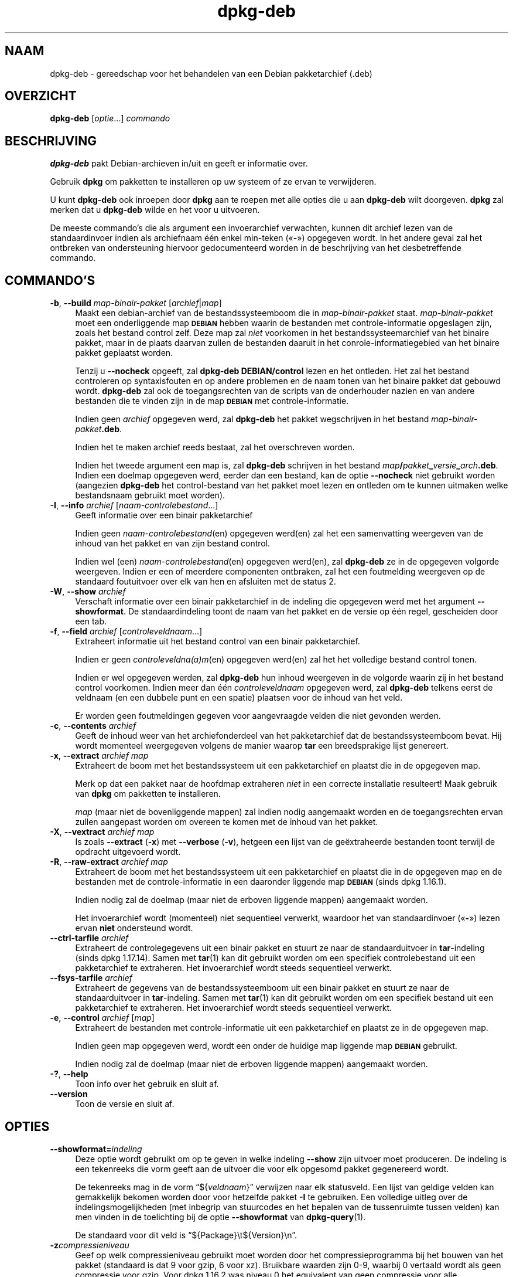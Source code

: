 .\" Automatically generated by Pod::Man 4.11 (Pod::Simple 3.35)
.\"
.\" Standard preamble:
.\" ========================================================================
.de Sp \" Vertical space (when we can't use .PP)
.if t .sp .5v
.if n .sp
..
.de Vb \" Begin verbatim text
.ft CW
.nf
.ne \\$1
..
.de Ve \" End verbatim text
.ft R
.fi
..
.\" Set up some character translations and predefined strings.  \*(-- will
.\" give an unbreakable dash, \*(PI will give pi, \*(L" will give a left
.\" double quote, and \*(R" will give a right double quote.  \*(C+ will
.\" give a nicer C++.  Capital omega is used to do unbreakable dashes and
.\" therefore won't be available.  \*(C` and \*(C' expand to `' in nroff,
.\" nothing in troff, for use with C<>.
.tr \(*W-
.ds C+ C\v'-.1v'\h'-1p'\s-2+\h'-1p'+\s0\v'.1v'\h'-1p'
.ie n \{\
.    ds -- \(*W-
.    ds PI pi
.    if (\n(.H=4u)&(1m=24u) .ds -- \(*W\h'-12u'\(*W\h'-12u'-\" diablo 10 pitch
.    if (\n(.H=4u)&(1m=20u) .ds -- \(*W\h'-12u'\(*W\h'-8u'-\"  diablo 12 pitch
.    ds L" ""
.    ds R" ""
.    ds C` ""
.    ds C' ""
'br\}
.el\{\
.    ds -- \|\(em\|
.    ds PI \(*p
.    ds L" ``
.    ds R" ''
.    ds C`
.    ds C'
'br\}
.\"
.\" Escape single quotes in literal strings from groff's Unicode transform.
.ie \n(.g .ds Aq \(aq
.el       .ds Aq '
.\"
.\" If the F register is >0, we'll generate index entries on stderr for
.\" titles (.TH), headers (.SH), subsections (.SS), items (.Ip), and index
.\" entries marked with X<> in POD.  Of course, you'll have to process the
.\" output yourself in some meaningful fashion.
.\"
.\" Avoid warning from groff about undefined register 'F'.
.de IX
..
.nr rF 0
.if \n(.g .if rF .nr rF 1
.if (\n(rF:(\n(.g==0)) \{\
.    if \nF \{\
.        de IX
.        tm Index:\\$1\t\\n%\t"\\$2"
..
.        if !\nF==2 \{\
.            nr % 0
.            nr F 2
.        \}
.    \}
.\}
.rr rF
.\" ========================================================================
.\"
.IX Title "dpkg-deb 1"
.TH dpkg-deb 1 "2020-08-02" "1.20.5" "dpkg suite"
.\" For nroff, turn off justification.  Always turn off hyphenation; it makes
.\" way too many mistakes in technical documents.
.if n .ad l
.nh
.SH "NAAM"
.IX Header "NAAM"
dpkg-deb \- gereedschap voor het behandelen van een Debian pakketarchief
(.deb)
.SH "OVERZICHT"
.IX Header "OVERZICHT"
\&\fBdpkg-deb\fR [\fIoptie\fR...] \fIcommando\fR
.SH "BESCHRIJVING"
.IX Header "BESCHRIJVING"
\&\fBdpkg-deb\fR pakt Debian-archieven in/uit en geeft er informatie over.
.PP
Gebruik \fBdpkg\fR om pakketten te installeren op uw systeem of ze ervan te
verwijderen.
.PP
U kunt \fBdpkg-deb\fR ook inroepen door \fBdpkg\fR aan te roepen met alle opties
die u aan \fBdpkg-deb\fR wilt doorgeven. \fBdpkg\fR zal merken dat u \fBdpkg-deb\fR
wilde en het voor u uitvoeren.
.PP
De meeste commando's die als argument een invoerarchief verwachten, kunnen
dit archief lezen van de standaardinvoer indien als archiefnaam \('e\('en enkel
min-teken (\(Fo\fB\-\fR\(Fc) opgegeven wordt. In het andere geval zal het ontbreken
van ondersteuning hiervoor gedocumenteerd worden in de beschrijving van het
desbetreffende commando.
.SH "COMMANDO'S"
.IX Header "COMMANDO'S"
.IP "\fB\-b\fR, \fB\-\-build\fR \fImap-binair-pakket\fR [\fIarchief\fR|\fImap\fR]" 4
.IX Item "-b, --build map-binair-pakket [archief|map]"
Maakt een debian-archief van de bestandssysteemboom die in
\&\fImap-binair-pakket\fR staat. \fImap-binair-pakket\fR moet een onderliggende map
\&\fB\s-1DEBIAN\s0\fR hebben waarin de bestanden met controle-informatie opgeslagen
zijn, zoals het bestand control zelf. Deze map zal \fIniet\fR voorkomen in het
bestandssysteemarchief van het binaire pakket, maar in de plaats daarvan
zullen de bestanden daaruit in het conrole-informatiegebied van het binaire
pakket geplaatst worden.
.Sp
Tenzij u \fB\-\-nocheck\fR opgeeft, zal \fBdpkg-deb\fR \fBDEBIAN/control\fR lezen en
het ontleden. Het zal het bestand controleren op syntaxisfouten en op andere
problemen en de naam tonen van het binaire pakket dat gebouwd
wordt. \fBdpkg-deb\fR zal ook de toegangsrechten van de scripts van de
onderhouder nazien en van andere bestanden die te vinden zijn in de map
\&\fB\s-1DEBIAN\s0\fR met controle-informatie.
.Sp
Indien geen \fIarchief\fR opgegeven werd, zal \fBdpkg-deb\fR het pakket
wegschrijven in het bestand \fImap-binair-pakket\fR\fB.deb\fR.
.Sp
Indien het te maken archief reeds bestaat, zal het overschreven worden.
.Sp
Indien het tweede argument een map is, zal \fBdpkg-deb\fR schrijven in het
bestand \fImap\fR\fB/\fR\fIpakket\fR\fB_\fR\fIversie\fR\fB_\fR\fIarch\fR\fB.deb\fR. Indien een
doelmap opgegeven werd, eerder dan een bestand, kan de optie \fB\-\-nocheck\fR
niet gebruikt worden (aangezien \fBdpkg-deb\fR het control-bestand van het
pakket moet lezen en ontleden om te kunnen uitmaken welke bestandsnaam
gebruikt moet worden).
.IP "\fB\-I\fR, \fB\-\-info\fR \fIarchief\fR [\fInaam-controlebestand\fR...]" 4
.IX Item "-I, --info archief [naam-controlebestand...]"
Geeft informatie over een binair pakketarchief
.Sp
Indien geen \fInaam-controlebestand\fR(en) opgegeven werd(en) zal het een
samenvatting weergeven van de inhoud van het pakket en van zijn bestand
control.
.Sp
Indien wel (een) \fInaam-controlebestand\fR(en) opgegeven werd(en), zal
\&\fBdpkg-deb\fR ze in de opgegeven volgorde weergeven. Indien er een of meerdere
componenten ontbraken, zal het een foutmelding weergeven op de standaard
foutuitvoer over elk van hen en afsluiten met de status 2.
.IP "\fB\-W\fR, \fB\-\-show\fR \fIarchief\fR" 4
.IX Item "-W, --show archief"
Verschaft informatie over een binair pakketarchief in de indeling die
opgegeven werd met het argument \fB\-\-showformat\fR. De standaardindeling toont
de naam van het pakket en de versie op \('e\('en regel, gescheiden door een tab.
.IP "\fB\-f\fR, \fB\-\-field\fR \fIarchief\fR [\fIcontroleveldnaam\fR...]" 4
.IX Item "-f, --field archief [controleveldnaam...]"
Extraheert informatie uit het bestand control van een binair pakketarchief.
.Sp
Indien er geen \fIcontroleveldna(a)m\fR(en) opgegeven werd(en) zal het het
volledige bestand control tonen.
.Sp
Indien er wel opgegeven werden, zal \fBdpkg-deb\fR hun inhoud weergeven in de
volgorde waarin zij in het bestand control voorkomen. Indien meer dan \('e\('en
\&\fIcontroleveldnaam\fR opgegeven werd, zal \fBdpkg-deb\fR telkens eerst de
veldnaam (en een dubbele punt en een spatie) plaatsen voor de inhoud van het
veld.
.Sp
Er worden geen foutmeldingen gegeven voor aangevraagde velden die niet
gevonden werden.
.IP "\fB\-c\fR, \fB\-\-contents\fR \fIarchief\fR" 4
.IX Item "-c, --contents archief"
Geeft de inhoud weer van het archiefonderdeel van het pakketarchief dat de
bestandssysteemboom bevat. Hij wordt momenteel weergegeven volgens de manier
waarop \fBtar\fR een breedsprakige lijst genereert.
.IP "\fB\-x\fR, \fB\-\-extract\fR \fIarchief map\fR" 4
.IX Item "-x, --extract archief map"
Extraheert de boom met het bestandssysteem uit een pakketarchief en plaatst
die in de opgegeven map.
.Sp
Merk op dat een pakket naar de hoofdmap extraheren \fIniet\fR in een correcte
installatie resulteert! Maak gebruik van \fBdpkg\fR om pakketten te
installeren.
.Sp
\&\fImap\fR (maar niet de bovenliggende mappen) zal indien nodig aangemaakt
worden en de toegangsrechten ervan zullen aangepast worden om overeen te
komen met de inhoud van het pakket.
.IP "\fB\-X\fR, \fB\-\-vextract\fR \fIarchief map\fR" 4
.IX Item "-X, --vextract archief map"
Is zoals \fB\-\-extract\fR (\fB\-x\fR) met \fB\-\-verbose\fR (\fB\-v\fR), hetgeen een lijst
van de ge\(:extraheerde bestanden toont terwijl de opdracht uitgevoerd wordt.
.IP "\fB\-R\fR, \fB\-\-raw\-extract\fR \fIarchief map\fR" 4
.IX Item "-R, --raw-extract archief map"
Extraheert de boom met het bestandssysteem uit een pakketarchief en plaatst
die in de opgegeven map en de bestanden met de controle-informatie in een
daaronder liggende map \fB\s-1DEBIAN\s0\fR (sinds dpkg 1.16.1).
.Sp
Indien nodig zal de doelmap (maar niet de erboven liggende mappen)
aangemaakt worden.
.Sp
Het invoerarchief wordt (momenteel) niet sequentieel verwerkt, waardoor het
van standaardinvoer (\(Fo\fB\-\fR\(Fc) lezen ervan \fBniet\fR ondersteund wordt.
.IP "\fB\-\-ctrl\-tarfile\fR \fIarchief\fR" 4
.IX Item "--ctrl-tarfile archief"
Extraheert de controlegegevens uit een binair pakket en stuurt ze naar de
standaarduitvoer in \fBtar\fR\-indeling (sinds dpkg 1.17.14). Samen met
\&\fBtar\fR(1) kan dit gebruikt worden om een specifiek controlebestand uit een
pakketarchief te extraheren. Het invoerarchief wordt steeds sequentieel
verwerkt.
.IP "\fB\-\-fsys\-tarfile\fR \fIarchief\fR" 4
.IX Item "--fsys-tarfile archief"
Extraheert de gegevens van de bestandssysteemboom uit een binair pakket en
stuurt ze naar de standaarduitvoer in \fBtar\fR\-indeling. Samen met \fBtar\fR(1)
kan dit gebruikt worden om een specifiek bestand uit een pakketarchief te
extraheren. Het invoerarchief wordt steeds sequentieel verwerkt.
.IP "\fB\-e\fR, \fB\-\-control\fR \fIarchief\fR [\fImap\fR]" 4
.IX Item "-e, --control archief [map]"
Extraheert de bestanden met controle-informatie uit een pakketarchief en
plaatst ze in de opgegeven map.
.Sp
Indien geen map opgegeven werd, wordt een onder de huidige map liggende map
\&\fB\s-1DEBIAN\s0\fR gebruikt.
.Sp
Indien nodig zal de doelmap (maar niet de erboven liggende mappen)
aangemaakt worden.
.IP "\fB\-?\fR, \fB\-\-help\fR" 4
.IX Item "-?, --help"
Toon info over het gebruik en sluit af.
.IP "\fB\-\-version\fR" 4
.IX Item "--version"
Toon de versie en sluit af.
.SH "OPTIES"
.IX Header "OPTIES"
.IP "\fB\-\-showformat=\fR\fIindeling\fR" 4
.IX Item "--showformat=indeling"
Deze optie wordt gebruikt om op te geven in welke indeling \fB\-\-show\fR zijn
uitvoer moet produceren. De indeling is een tekenreeks die vorm geeft aan de
uitvoer die voor elk opgesomd pakket gegenereerd wordt.
.Sp
De tekenreeks mag in de vorm \(lq${\fIveldnaam\fR}\(rq verwijzen naar elk
statusveld. Een lijst van geldige velden kan gemakkelijk bekomen worden door
voor hetzelfde pakket \fB\-I\fR te gebruiken. Een volledige uitleg over de
indelingsmogelijkheden (met inbegrip van stuurcodes en het bepalen van de
tussenruimte tussen velden) kan men vinden in de toelichting bij de optie
\&\fB\-\-showformat\fR van \fBdpkg-query\fR(1).
.Sp
De standaard voor dit veld is \(lq${Package}\et${Version}\en\(rq.
.IP "\fB\-z\fR\fIcompressieniveau\fR" 4
.IX Item "-zcompressieniveau"
Geef op welk compressieniveau gebruikt moet worden door het
compressieprogramma bij het bouwen van het pakket (standaard is dat 9 voor
gzip, 6 voor xz). Bruikbare waarden zijn 0\-9, waarbij 0 vertaald wordt als
geen compressie voor gzip. Voor dpkg 1.16.2 was niveau 0 het equivalent van
geen compressie voor alle compressieprogramma's.
.IP "\fB\-S\fR\fIcompressiestrategie\fR" 4
.IX Item "-Scompressiestrategie"
Geef op welke compressiestrategie gebruikt moet worden door het
compressieprogramma bij het bouwen van een pakket (sinds dpkg
1.16.2). Toegestane waarden zijn \fBnone\fR (sinds dpkg 1.16.4), \fBfiltered\fR,
\&\fBhuffman\fR, \fBrle\fR en \fBfixed\fR voor gzip (sinds dpkg 1.17.0) en \fBextreme\fR
voor xz.
.IP "\fB\-Z\fR\fIcompressietype\fR" 4
.IX Item "-Zcompressietype"
Geef op welk compressietype bij het bouwen van een pakket gebruikt moet
worden. Toegestane waarden zijn \fBgzip\fR, \fBxz\fR (sinds dpkg 1.15.6) en
\&\fBnone\fR (standaard is \fBxz\fR).
.IP "\fB\-\-[no\-]uniform\-compression\fR" 4
.IX Item "--[no-]uniform-compression"
Geef aan dat dezelfde compressieparameters gebruikt moeten worden voor alle
archiefonderdelen (d.w.z. \fBcontrol.tar\fR en \fBdata.tar\fR; sinds dpkg
1.17.6). Anders zullen die parameters enkel voor het onderdeel \fBdata.tar\fR
gebruikt worden. De enige ondersteunde compressietypes waarvan het eenvormig
gebruik toegelaten is, zijn \fBnone\fR, \fBgzip\fR en \fBxz\fR. De optie
\&\fB\-\-no\-uniform\-compression\fR schakelt uniforme compressie uit (sinds dpkg
1.19.0). Uniforme compressie is de standaard (sinds dpkg 1.19.0).
.IP "\fB\-\-root\-owner\-group\fR" 4
.IX Item "--root-owner-group"
Stel voor elk gegevensitem van de bestandssysteemboom de eigenaar en de
groep in op 'root' met het id 0 (sinds dpkg 1.19.0).
.Sp
\&\fBNoot\fR: Deze optie kan nuttig zijn voor een root-loze bouw (zie
\&\fIrootless\-builds.txt\fR), maar zou \fBniet\fR gebruikt mogen worden wanneer de
eigenaar of de groep van de items niet 'root' is. Daarvoor zal later
ondersteuning toegevoegd worden in de vorm van een meta-manifest.
.IP "\fB\-\-deb\-format=\fR\fIindeling\fR" 4
.IX Item "--deb-format=indeling"
Stel in welke versie van archiefindeling bij het bouwen gebruikt moet worden
(sinds dpkg 1.17.0). Toegestane waarden zijn \fB2.0\fR voor de nieuwe indeling
en \fB0.939000\fR voor de oude (standaard is \fB2.0\fR).
.Sp
De oude archiefindeling wordt door niet-Debian gereedschap minder
gemakkelijk ontleed en wordt nu als verouderd beschouwd. Het enige nut ervan
is nog als pakketten gebouwd worden die moeten ontleed worden door versies
van dpkg die ouder zijn dan versie 0.93.76 (september 1995), die enkel
uitgegeven werd als een i386 a.out.
.IP "\fB\-\-nocheck\fR" 4
.IX Item "--nocheck"
Dit onderdrukt de gebruikelijke controles die door \fBdpkg-deb \-\-build\fR
uitgevoerd worden op de voorgestelde inhoud van een archief. Op die manier
kunt u gelijk welk archief bouwen, hoe onklaar het ook is.
.IP "\fB\-v\fR, \fB\-\-verbose\fR" 4
.IX Item "-v, --verbose"
Activeert breedsprakige uitvoer (sinds dpkg 1.16.1). Momenteel heeft dit
enkel invloed op \fB\-\-extract\fR dat zich erdoor gaat gedragen als
\&\fB\-\-vextract\fR.
.IP "\fB\-D\fR, \fB\-\-debug\fR" 4
.IX Item "-D, --debug"
Activeert debug-uitvoer. Dit is weinig interessant.
.SH "AFSLUITSTATUS"
.IX Header "AFSLUITSTATUS"
.IP "\fB0\fR" 4
.IX Item "0"
De gevraagde actie werd succesvol uitgevoerd.
.IP "\fB2\fR" 4
.IX Item "2"
Fatale of onherstelbare fout die te wijten is aan ongeldig gebruik van de
commandoregel of aan interacties met het systeem, zoals het benaderen van de
database, het toewijzen van geheugen, enz.
.SH "OMGEVING"
.IX Header "OMGEVING"
.IP "\fB\s-1DPKG_COLORS\s0\fR" 4
.IX Item "DPKG_COLORS"
Stelt de kleurmodus in (sinds dpkg 1.18.5). Waarden die momenteel gebruikt
mogen worden zijn: \fBauto\fR (standaard), \fBalways\fR en \fBnever\fR.
.IP "\fB\s-1TMPDIR\s0\fR" 4
.IX Item "TMPDIR"
Indien dit ingesteld werd, zal \fBdpkg-deb\fR het gebruiken als de map waarin
tijdelijke bestanden en mappen aangemaakt worden.
.IP "\fB\s-1SOURCE_DATE_EPOCH\s0\fR" 4
.IX Item "SOURCE_DATE_EPOCH"
Indien dit ingesteld werd, zal het gebruikt worden als de tijdsaanduiding
(timestamp) (in seconden sinds de epoch) in de \fBar\fR(5)\-container van het
\&\fBdeb\fR(5)\-bestand en zal het ook gebruikt worden om de mtime vast te zetten
op de items uit het \fBtar\fR(5)\-bestand.
.SH "OPMERKINGEN"
.IX Header "OPMERKINGEN"
Tracht met enkel maar \fBdpkg-deb\fR geen software te installeren! U moet zoals
het hoort \fBdpkg\fR gebruiken om er zeker van te zijn dat alle bestanden op de
juiste plaats terechtkomen, dat de scripts van het pakket uitgevoerd worden
en dat zijn toestand en inhoud bijgehouden worden.
.SH "BUGS"
.IX Header "BUGS"
\&\fBdpkg-deb \-I\fR \fIpakket1\fR\fB.deb\fR \fIpakket2\fR\fB.deb\fR doet de dingen fout.
.PP
Er gebeurt geen authenticatie van de \fB.deb\fR\-bestanden. Er gebeurt inderdaad
zelfs geen simpele toets van de controlesom. (Hoogwaardig gereedschap, zoals
\&\s-1APT,\s0 ondersteunt het authenticeren van pakketten die van een opgegeven
pakketbron opgehaald werden. En tegenwoordig hebben de meeste pakketten een
md5sum\-controlebestand dat door debian/rules gegenereerd werd. Dit wordt
echter niet rechtstreeks ondersteund door basaal gereedschap.)
.SH "ZIE OOK"
.IX Header "ZIE OOK"
\&\fBdeb\fR(5), \fBdeb-control\fR(5), \fBdpkg\fR(1), \fBdselect\fR(1).
